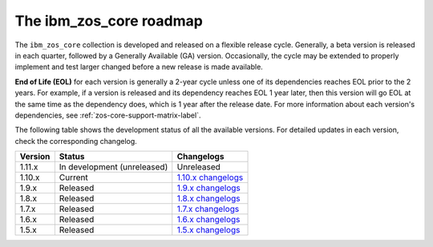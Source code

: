 .. ...........................................................................
.. © Copyright IBM Corporation 2020, 2024                                    .
.. ...........................................................................

The ibm_zos_core roadmap
========================

The ``ibm_zos_core`` collection is developed and released on a flexible release cycle. Generally, a beta version is released in each quarter, followed by a Generally Available (GA) version. Occasionally, the cycle may be extended to properly implement and test larger changed before a new release is made available.

**End of Life (EOL)** for each version is generally a 2-year cycle unless one of its dependencies reaches EOL prior to the 2 years. For example, if a version is released and its dependency reaches EOL 1 year later, then this version will go EOL at the same time as the dependency does, which is 1 year after the release date. For more information about each version's dependencies, see :ref:`zos-core-support-matrix-label`.

The following table shows the development status of all the available versions. For detailed updates in each version, check the corresponding changelog.

+------------+-------------------------------+-------------------------+
|Version     |Status                         |Changelogs               |
+============+===============================+=========================+
| 1.11.x     | In development (unreleased)   | Unreleased              |
+------------+-------------------------------+-------------------------+
| 1.10.x     | Current                       | `1.10.x changelogs`_    |
+------------+-------------------------------+-------------------------+
| 1.9.x      | Released                      | `1.9.x changelogs`_     |
+------------+-------------------------------+-------------------------+
| 1.8.x      | Released                      | `1.8.x changelogs`_     |
+------------+-------------------------------+-------------------------+
| 1.7.x      | Released                      | `1.7.x changelogs`_     |
+------------+-------------------------------+-------------------------+
| 1.6.x      | Released                      | `1.6.x changelogs`_     |
+------------+-------------------------------+-------------------------+
| 1.5.x      | Released                      | `1.5.x changelogs`_     |
+------------+-------------------------------+-------------------------+

.. .............................................................................
.. Global Links
.. .............................................................................
.. _1.10.x changelogs:
    https://github.com/ansible-collections/ibm_zos_core/blob/v1.10.0/CHANGELOG.rst
.. _1.9.x release notes:
    https://ibm.github.io/z_ansible_collections_doc/ibm_zos_core/docs/source/release_notes.html#version-1-9-0
.. _1.9.x changelogs:
    https://github.com/ansible-collections/ibm_zos_core/blob/v1.9.0/CHANGELOG.rst
.. _1.8.x release notes:
    https://ibm.github.io/z_ansible_collections_doc/ibm_zos_core/docs/source/release_notes.html#version-1-8-0
.. _1.8.x changelogs:
    https://github.com/ansible-collections/ibm_zos_core/blob/v1.8.0/CHANGELOG.rst
.. _1.7.x release notes:
    https://ibm.github.io/z_ansible_collections_doc/ibm_zos_core/docs/source/release_notes.html#version-1-7-0
.. _1.7.x changelogs:
    https://github.com/ansible-collections/ibm_zos_core/blob/v1.7.0/CHANGELOG.rst
.. _1.6.x release notes:
    https://ibm.github.io/z_ansible_collections_doc/ibm_zos_core/docs/source/release_notes.html#version-1-6-0
.. _1.6.x changelogs:
    https://github.com/ansible-collections/ibm_zos_core/blob/v1.6.0/CHANGELOG.rst
.. _1.5.x release notes:
    https://ibm.github.io/z_ansible_collections_doc/ibm_zos_core/docs/source/release_notes.html#version-1-5-0
.. _1.5.x changelogs:
    https://github.com/ansible-collections/ibm_zos_core/blob/v1.5.0/CHANGELOG.rst